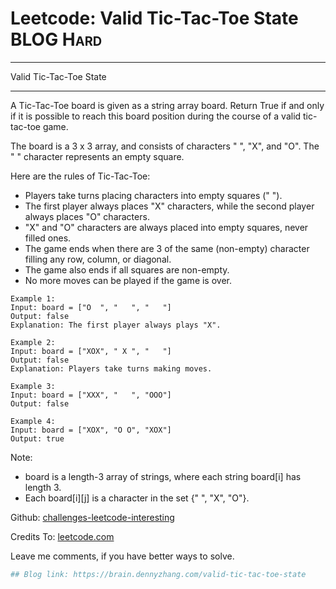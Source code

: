 * Leetcode: Valid Tic-Tac-Toe State                              :BLOG:Hard:
#+STARTUP: showeverything
#+OPTIONS: toc:nil \n:t ^:nil creator:nil d:nil
:PROPERTIES:
:type:     misc
:END:
---------------------------------------------------------------------
Valid Tic-Tac-Toe State
---------------------------------------------------------------------
A Tic-Tac-Toe board is given as a string array board. Return True if and only if it is possible to reach this board position during the course of a valid tic-tac-toe game.

The board is a 3 x 3 array, and consists of characters " ", "X", and "O".  The " " character represents an empty square.

Here are the rules of Tic-Tac-Toe:

- Players take turns placing characters into empty squares (" ").
- The first player always places "X" characters, while the second player always places "O" characters.
- "X" and "O" characters are always placed into empty squares, never filled ones.
- The game ends when there are 3 of the same (non-empty) character filling any row, column, or diagonal.
- The game also ends if all squares are non-empty.
- No more moves can be played if the game is over.

#+BEGIN_EXAMPLE
Example 1:
Input: board = ["O  ", "   ", "   "]
Output: false
Explanation: The first player always plays "X".
#+END_EXAMPLE

#+BEGIN_EXAMPLE
Example 2:
Input: board = ["XOX", " X ", "   "]
Output: false
Explanation: Players take turns making moves.
#+END_EXAMPLE

#+BEGIN_EXAMPLE
Example 3:
Input: board = ["XXX", "   ", "OOO"]
Output: false
#+END_EXAMPLE

#+BEGIN_EXAMPLE
Example 4:
Input: board = ["XOX", "O O", "XOX"]
Output: true
#+END_EXAMPLE

Note:

- board is a length-3 array of strings, where each string board[i] has length 3.
- Each board[i][j] is a character in the set {" ", "X", "O"}.

Github: [[url-external:https://github.com/DennyZhang/challenges-leetcode-interesting/tree/master/valid-tic-tac-toe-state][challenges-leetcode-interesting]]

Credits To: [[url-external:https://leetcode.com/problems/valid-tic-tac-toe-state/description/][leetcode.com]]

Leave me comments, if you have better ways to solve.

#+BEGIN_SRC python
## Blog link: https://brain.dennyzhang.com/valid-tic-tac-toe-state

#+END_SRC
